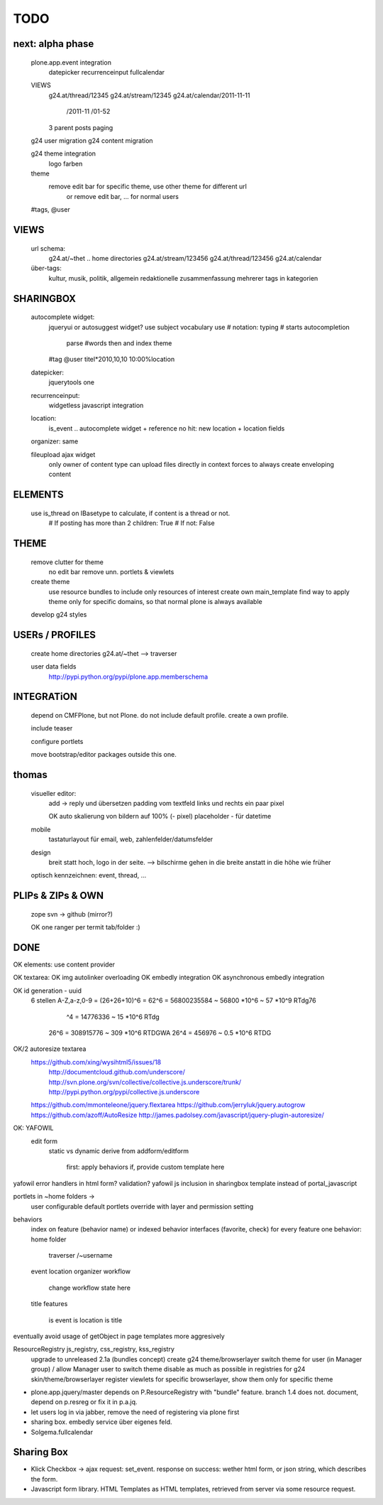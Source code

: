 TODO
====


next: alpha phase
----

    plone.app.event integration
        datepicker
        recurrenceinput
        fullcalendar

    VIEWS
        g24.at/thread/12345
        g24.at/stream/12345
        g24.at/calendar/2011-11-11
                       /2011-11
                       /01-52

        3 parent posts
        paging

    g24 user migration
    g24 content migration

    g24 theme integration
        logo
        farben

    theme
        remove edit bar for specific theme, use other theme for different url
            or remove edit bar, ... for normal users

    #tags, @user

VIEWS
-----

    url schema:
        g24.at/~thet .. home directories
        g24.at/stream/123456
        g24.at/thread/123456
        g24.at/calendar

    über-tags:
        kultur, musik, politik, allgemein
        redaktionelle zusammenfassung mehrerer tags in kategorien



SHARINGBOX
----------

    autocomplete widget:
        jqueryui or autosuggest widget?
        use subject vocabulary
        use # notation: typing # starts autocompletion
            parse #words then and index theme

        #tag
        @user
        titel*2010,10,10 10:00%location

    datepicker:
        jquerytools one

    recurrenceinput:
        widgetless javascript integration

    location:
        is_event .. autocomplete widget + reference
        no hit: new location + location fields

    organizer: same

    fileupload ajax widget
        only owner of content type can upload files directly in context
        forces to always create enveloping content


ELEMENTS
--------

    use is_thread on IBasetype to calculate, if content is a thread or not.
        # If posting has more than 2 children: True
        # If not: False


THEME
-----

    remove clutter for theme
        no edit bar
        remove unn. portlets & viewlets

    create theme
        use resource bundles to include only resources of interest
        create own main_template
        find way to apply theme only for specific domains, so that normal plone
        is always available

    develop g24 styles


USERs / PROFILES
----------------

    create home directories  g24.at/~thet --> traverser

    user data fields
        http://pypi.python.org/pypi/plone.app.memberschema



INTEGRATiON
-----------

    depend on CMFPlone, but not Plone. do not include default profile. create
    a own profile.

    include teaser

    configure portlets

    move bootstrap/editor packages outside this one.


thomas
------
    visueller editor:
        add -> reply und übersetzen
        padding vom textfeld links und rechts ein paar pixel

        OK auto skalierung von bildern auf 100% (- pixel)
        placeholder - für datetime

    mobile
        tastaturlayout für email, web, zahlenfelder/datumsfelder

    design
        breit statt hoch, logo in der seite. --> bilschirme gehen in die breite anstatt in die höhe wie früher

    optisch kennzeichnen: event, thread, ...


PLIPs & ZIPs & OWN
------------------
    zope svn -> github (mirror?)

    OK one ranger per termit tab/folder :)


DONE
----

OK elements: use content provider

OK    textarea:
OK        img autolinker overloading
OK        embedly integration
OK        asynchronous embedly integration

OK    id generation - uuid
        6 stellen
        A-Z,a-z,0-9 = (26+26+10)^6 = 62^6 = 56800235584 ~ 56800 *10^6 ~ 57 *10^9  RTdg76
                                ^4 =           14776336 ~  15 *10^6               RTdg
                       26^6 =                 308915776 ~ 309 *10^6               RTDGWA
                       26^4 =                    456976 ~ 0.5 *10^6               RTDG

OK/2    autoresize textarea
    https://github.com/xing/wysihtml5/issues/18
        http://documentcloud.github.com/underscore/
        http://svn.plone.org/svn/collective/collective.js.underscore/trunk/
        http://pypi.python.org/pypi/collective.js.underscore
    https://github.com/mmonteleone/jquery.flextarea
    https://github.com/jerryluk/jquery.autogrow
    https://github.com/azoff/AutoResize
    http://james.padolsey.com/javascript/jquery-plugin-autoresize/


OK: YAFOWIL
    edit form
        static vs dynamic
        derive from addform/editform
            first: apply behaviors
            if, provide custom template here



yafowil error handlers in html form?
validation?
yafowil js inclusion in sharingbox template instead of portal_javascript


portlets in ~home folders ->
    user configurable
    default portlets override with layer and permission setting


behaviors
    index on feature (behavior name) or indexed behavior interfaces (favorite, check)
    for every feature one behavior:
    home folder
        traverser /~username
    event
    location
    organizer
    workflow
        change workflow state here
    title
    features
        is event
        is location
        is title



eventually avoid usage of getObject in page templates more aggresively


ResourceRegistry js_registry, css_registry, kss_registry
    upgrade to unreleased 2.1a (bundles concept)
    create g24 theme/browserlayer
    switch theme for user (in Manager group) / allow Manager user to switch theme
    disable as much as possible in registries for g24 skin/theme/browserlayer
    register viewlets for specific browserlayer, show them only for specific theme



* plone.app.jquery/master depends on P.ResourceRegistry with "bundle" feature.
  branch 1.4 does not. document, depend on p.resreg or fix it in p.a.jq.


* let users log in via jabber, remove the need of registering via plone first

* sharing box. embedly service über eigenes feld.

* Solgema.fullcalendar


Sharing Box
-----------

- Klick Checkbox -> ajax request: set_event. response on success: wether html
  form, or json string, which describes the form.

- Javascript form library. HTML Templates as HTML templates, retrieved from
  server via some resource request.
